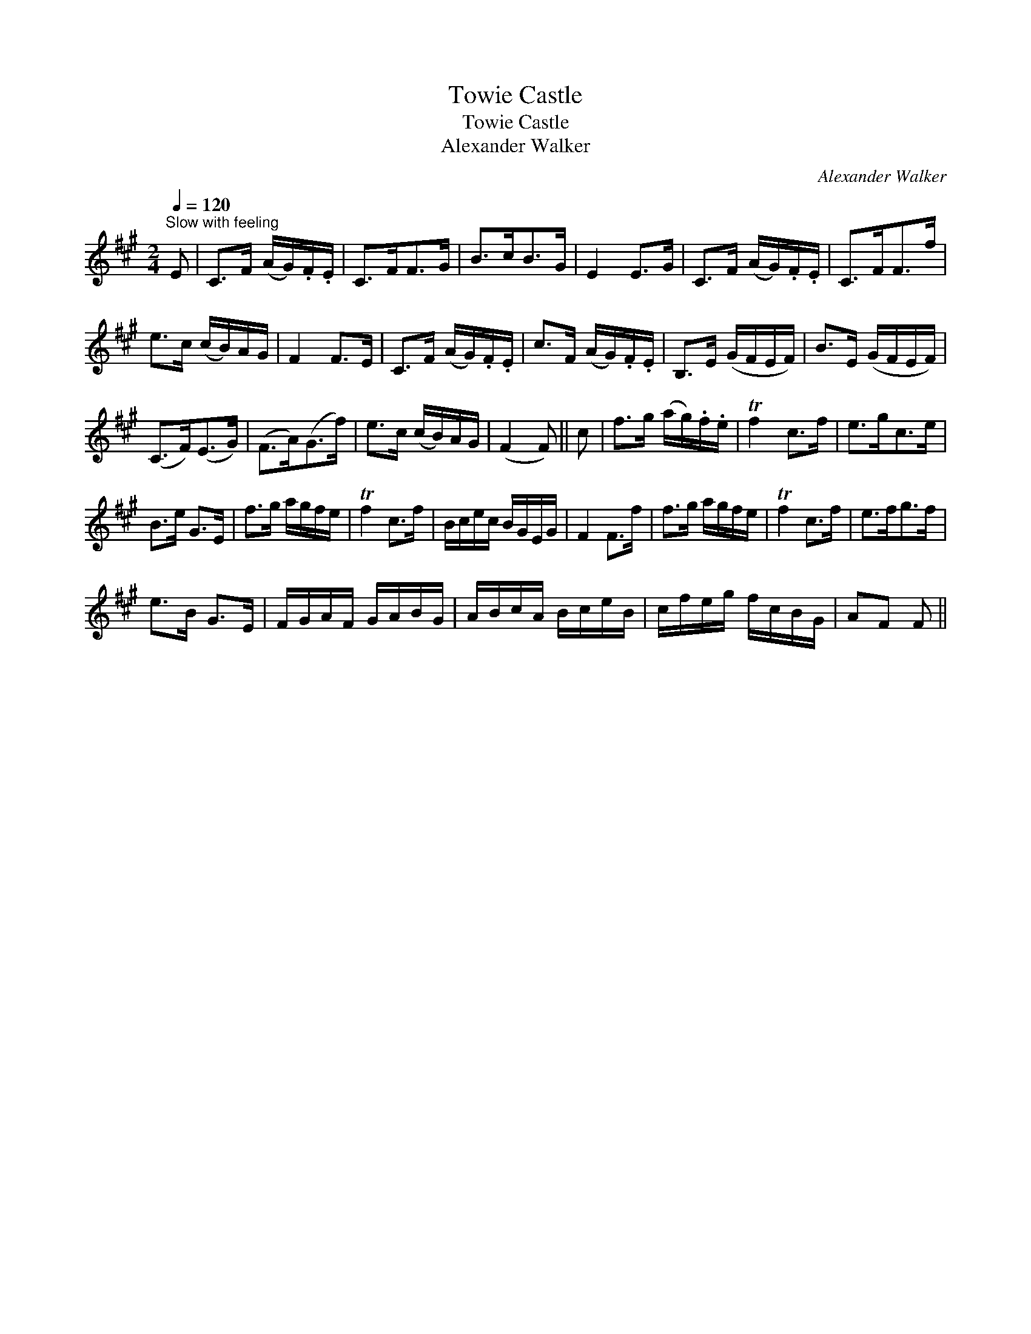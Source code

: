 X:1
T:Towie Castle
T:Towie Castle
T:Alexander Walker
C:Alexander Walker
L:1/8
Q:1/4=120
M:2/4
K:F#min
V:1 treble 
V:1
"^Slow with feeling" E | C>F (A/G/).F/.E/ | C>FF>G | B>cB>G | E2 E>G | C>F (A/G/).F/.E/ | C>FF>f | %7
 e>c (c/B/)A/G/ | F2 F>E | C>F (A/G/).F/.E/ | c>F (A/G/).F/.E/ | B,>E (G/F/E/F/) | B>E (G/F/E/F/) | %13
 (C>F)(E>G) | (F>A)(G>f) | e>c (c/B/)A/G/ | (F2 F) || c | f>g (a/g/).f/.e/ | Tf2 c>f | e>gc>e | %21
 B>e G>E | f>g a/g/f/e/ | Tf2 c>f | B/c/e/c/ B/G/E/G/ | F2 F>f | f>g a/g/f/e/ | Tf2 c>f | e>fg>f | %29
 e>B G>E | F/G/A/F/ G/A/B/G/ | A/B/c/A/ B/c/e/B/ | c/f/e/g/ f/c/B/G/ | AF F || %34


